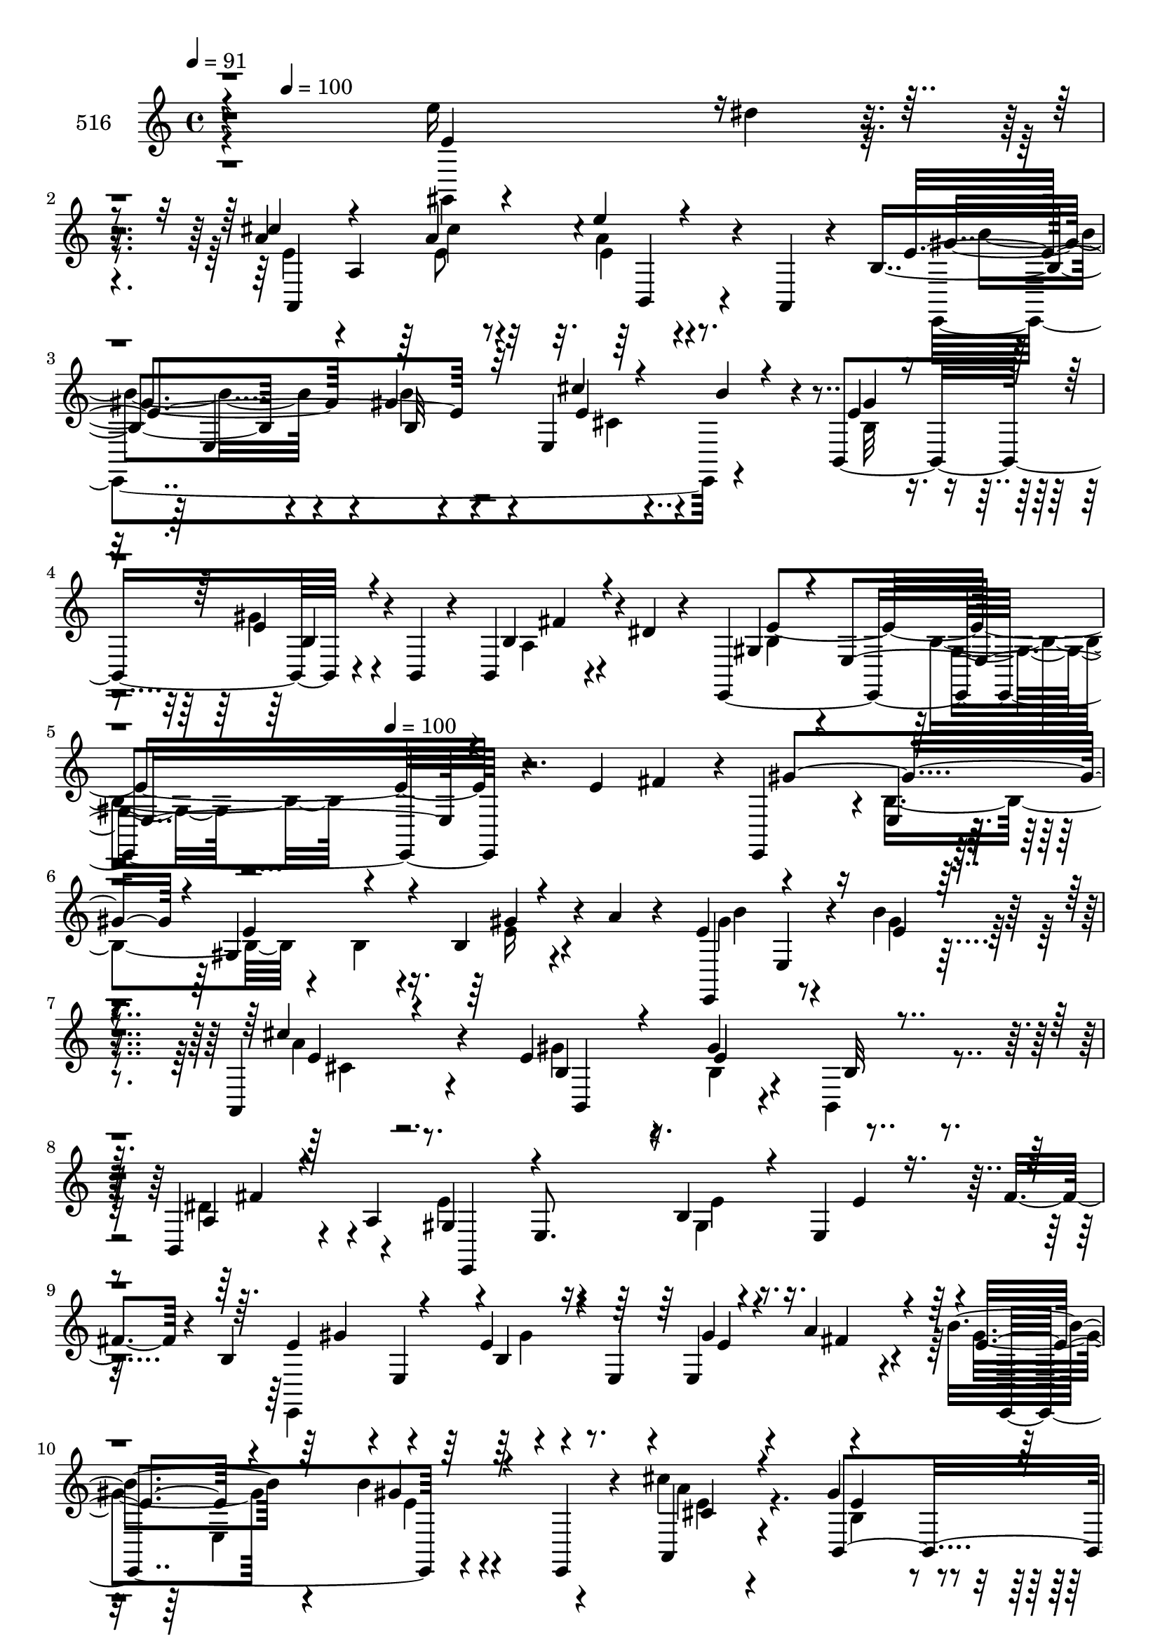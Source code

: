 % Lily was here -- automatically converted by c:/Program Files (x86)/LilyPond/usr/bin/midi2ly.py from mid/516.mid
\version "2.14.0"

\layout {
  \context {
    \Voice
    \remove "Note_heads_engraver"
    \consists "Completion_heads_engraver"
    \remove "Rest_engraver"
    \consists "Completion_rest_engraver"
  }
}

trackAchannelA = {


  \key c \major
    
  \set Staff.instrumentName = "untitled"
  
  \time 4/4 
  

  \key c \major
  
  \tempo 4 = 91 
  \skip 4*109/120 
  \tempo 4 = 100 
  \skip 8*31 
  \tempo 4 = 100 
  
}

trackA = <<
  \context Voice = voiceA \trackAchannelA
>>


trackBchannelA = {
  
  \set Staff.instrumentName = "516"
  
}

trackBchannelB = \relative c {
  r4*382/120 e''16 r4*46/120 dis4*10/120 r4*57/120 a4*67/120 a,4*233/120 
  r4*37/120 a,4*22/120 r4*28/120 b'4*103/120 r4*51/120 gis'4*36/120 
  r4*27/120 e,4*198/120 r4*7/120 b4*160/120 r4*52/120 b4*24/120 
  r4*37/120 b4*34/120 r4*47/120 dis'4*17/120 r4*54/120 e,,2 r4*167/120 e''4*62/120 
  fis r4*4/120 e,,4*70/120 r4*2/120 e'4*24/120 r4*47/120 gis4*157/120 
  r4*38/120 a'4*24/120 r4*33/120 e4*74/120 e,4*19/120 r4*57/120 b''4*29/120 
  r4*99/120 a,,4*43/120 r4*84/120 e''4*95/120 r4*44/120 gis4*68/120 
  r4*63/120 b,,4*51/120 r4*13/120 a'4*74/120 r4*61/120 e8. r4*54/120 e4*122/120 
  r4*6/120 fis'4*23/120 r4*25/120 b,4*86/120 r4*2/120 e,4*83/120 
  r4*50/120 e4*27/120 r4*42/120 e4*71/120 r4*62/120 b''4*69/120 
  r4*59/120 b4*27/120 r4*34/120 e,,,4*47/120 r4*21/120 cis'''4*35/120 
  r4*97/120 gis4*73/120 r4*58/120 gis4*33/120 r4*27/120 b,,4*25/120 
  r4*47/120 a'4*26/120 r4*35/120 a4*42/120 r4*27/120 e'4*66/120 
  e,4*109/120 r4*25/120 b'4*16/120 r4*56/120 e'4*19/120 r4*47/120 e,,,4*79/120 
  r4*64/120 a'4*79/120 r4*43/120 e32*9 r4*58/120 gis'4*72/120 r4*61/120 gis4*37/120 
  r4*26/120 gis,4*102/120 r4*26/120 b'4*46/120 r4*22/120 e,4*48/120 
  r4*14/120 gis,4*136/120 r4*63/120 fis'4*40/120 r4*24/120 gis 
  r16. gis4*92/120 r4*42/120 e4*20/120 r4*42/120 e,4*35/120 r4*31/120 e''4*24/120 
  r4*38/120 gis,4*12/120 r4*54/120 cis4*80/120 r4*50/120 a4*19/120 
  r4*44/120 a,,4*21/120 r4*49/120 e'''4*65/120 r4*63/120 b4*71/120 
  r4*64/120 b4*23/120 r4*102/120 cis4*44/120 r4*88/120 gis4*160/120 
  r4*35/120 b,,4*23/120 r4*47/120 fis''4*21/120 r4*108/120 b,4*118/120 
  r4*19/120 e,4*201/120 fis''4*77/120 r4*50/120 e,,4*17/120 r4*54/120 e''4*81/120 
  r4*46/120 e,4*61/120 r4*10/120 a'4*22/120 r4*28/120 b,8. r4*55/120 e,4*37/120 
  r4*28/120 e,4*13/120 r4*52/120 cis'''16. r4*83/120 b,,,4*361/120 
  r4*34/120 e'4*46/120 r4*85/120 gis4*26/120 r4*38/120 e,4*79/120 
  r4*44/120 b4*71/120 e'4*94/120 r4*37/120 b4*21/120 r4*42/120 e4*13/120 
  r4*50/120 e,4*43/120 r4*23/120 a'4*22/120 r4*40/120 e4*66/120 
  r4*70/120 b'4*22/120 r4*36/120 e,,,4*34/120 r4*36/120 a4*76/120 
  r4*50/120 b4*143/120 r4*47/120 b4*24/120 r4*46/120 a'4*26/120 
  r4*36/120 a4*19/120 r4*49/120 b4*126/120 r4*3/120 e,4*235/120 
  r4*28/120 e'4*84/120 r4*52/120 a4*17/120 r16. a,,4*91/120 r4*40/120 a4*23/120 
  r16. gis''4*49/120 r4*84/120 b4*24/120 r4*35/120 e,,4*21/120 
  r4*48/120 e4*59/120 r4*1/120 b''4*22/120 r4*48/120 e,4*74/120 
  r4*56/120 e4*46/120 r4*8/120 cis,,4*47/120 r4*20/120 fis''4*37/120 
  r4*27/120 b,,4*71/120 r4*54/120 e4*99/120 r4*34/120 e4*132/120 
  r4*59/120 cis''4*78/120 r4*56/120 a4*17/120 r4*47/120 a,,4*87/120 
  r4*44/120 a4*21/120 r4*47/120 gis''4*88/120 r4*41/120 e,16 r4*96/120 cis''4*37/120 
  r4*92/120 gis4*157/120 r4*111/120 b,,16 r4*107/120 b'4*173/120 
}

trackBchannelBvoiceB = \relative c {
  \voiceThree
  r4*384/120 e'4*70/120 r4*71/120 cis'4*68/120 r4*70/120 a4*62/120 
  r4*74/120 e'4*18/120 r4*108/120 e,4*168/120 r32*7 cis'4*21/120 
  r4*40/120 b4*34/120 r4*42/120 e,4*72/120 r4*72/120 e4*27/120 
  r4*108/120 b4*34/120 r4*114/120 gis4*53/120 r4*14/120 e4*164/120 
  r4*305/120 gis'4*137/120 r4*4/120 e4*81/120 r4*44/120 b4*22/120 
  r4*112/120 e,,4*68/120 r4*74/120 e''4*28/120 r4*100/120 cis'4*35/120 
  r4*92/120 b,4*91/120 r4*47/120 e4*69/120 r4*64/120 a,4*31/120 
  r4*97/120 gis4*66/120 r4*78/120 b4*29/120 r4*108/120 e4*26/120 
  r4*96/120 e4*98/120 r4*51/120 e4*39/120 r4*93/120 gis4*27/120 
  r4*36/120 a4*38/120 r4*28/120 e4*62/120 r4*67/120 gis4*26/120 
  r4*102/120 a,,4*34/120 r4*98/120 b4*140/120 r4*122/120 fis''4*54/120 
  r4*77/120 b,4*65/120 r32*5 fis4*38/120 r4*93/120 e4*145/120 r4*119/120 e'32 
  r4*109/120 e4*27/120 r4*47/120 e4*13/120 r4*50/120 b4*59/120 
  r4*8/120 e,4*22/120 r4*44/120 b'4*16/120 r4*111/120 b16 r4*102/120 cis,4*162/120 
  r4*31/120 cis4*21/120 r4*46/120 b4*100/120 r4*33/120 e4*164/120 
  r4*99/120 gis'4*21/120 r4*41/120 e4*16/120 r4*50/120 a4*79/120 
  r4*51/120 cis4*23/120 r4*110/120 a4*74/120 r4*55/120 gis4*69/120 
  r4*65/120 e4*24/120 r4*102/120 a4*35/120 r4*96/120 e4*65/120 
  r4*65/120 e4*31/120 r4*103/120 a,4*25/120 r4*106/120 gis4*103/120 
  r4*102/120 b'4*97/120 r4*98/120 e,,,4*67/120 r4*8/120 b'''4*27/120 
  r4*37/120 b,4*262/120 r4*3/120 b''4*71/120 r4*53/120 b4*23/120 
  r4*107/120 e,4*50/120 r4*79/120 gis4*34/120 r4*88/120 gis4*43/120 
  r4*25/120 b,,4*18/120 r4*50/120 fis''4*67/120 r4*69/120 e4*72/120 
  r4*59/120 e4*20/120 r4*107/120 e,4*21/120 r4*44/120 fis4*19/120 
  r4*42/120 b,4*80/120 r4*182/120 gis'4*25/120 r4*41/120 fis4*16/120 
  r16. b4*67/120 r4*70/120 e,32 r4*112/120 cis'4*84/120 r16. gis4*69/120 
  r4*61/120 b,4*68/120 r8 fis'4*56/120 r4*74/120 gis,4*107/120 
  r4*89/120 b,4*93/120 r4*39/120 gis''4*20/120 r4*44/120 cis4*84/120 
  r4*51/120 cis4*25/120 r4*104/120 cis,,4*77/120 r4*56/120 b''4*43/120 
  r4*91/120 e,4*17/120 r4*110/120 cis'4*16/120 r4*48/120 e,,,4*12/120 
  r4*53/120 cis''4*76/120 r4*55/120 cis4*35/120 r4*86/120 b,4*44/120 
  r4*80/120 gis''4*73/120 r8 e32 r4*113/120 gis,,4*54/120 r4*10/120 gis''4*16/120 
  r4*47/120 a4*79/120 r4*55/120 cis4*22/120 r4*107/120 e4*14/120 
  r4*121/120 e,4*86/120 r16. gis4*26/120 r4*98/120 cis,4*35/120 
  r4*95/120 e4*87/120 r4*53/120 e4*23/120 r4*106/120 fis4*25/120 
  r4*111/120 gis,4*149/120 
}

trackBchannelBvoiceC = \relative c {
  \voiceFour
  r4*384/120 gis4*84/120 r4*58/120 e''4*64/120 r4*74/120 e8 r4*76/120 a4*16/120 
  r4*118/120 e,,4*334/120 r4*68/120 b''32*5 r4*68/120 gis'4*29/120 
  r4*108/120 a,4*28/120 r4*119/120 b4*56/120 r4*87/120 b4*44/120 
  r4*416/120 b4*81/120 r4*53/120 b4*19/120 r4*50/120 e16 r4*103/120 gis4*73/120 
  r4*65/120 gis4*31/120 r4*98/120 a4*36/120 r8. gis4*94/120 r16. b,4*33/120 
  r4*32/120 b,4*19/120 r4*48/120 dis'4*64/120 r4*64/120 e4*114/120 
  r4*31/120 gis,4*24/120 r4*234/120 e,4*367/120 r4*43/120 gis''4*68/120 
  r4*62/120 e4*21/120 r4*107/120 a4*29/120 r4*103/120 b,4*67/120 
  r4*63/120 e4*32/120 r4*100/120 dis4*59/120 r4*71/120 gis,4*67/120 
  r4*101/120 gis4*26/120 r4*78/120 e'4*16/120 r4*50/120 e4*13/120 
  r4*55/120 a,,4*299/120 r4*92/120 e4*61/120 r4*71/120 e''4*23/120 
  r4*107/120 cis'4*17/120 r4*244/120 cis,4*35/120 r4*227/120 e4*85/120 
  r4*48/120 b'4*34/120 r4*97/120 e,4*16/120 r16. dis'4*11/120 r4*55/120 e,4*73/120 
  r4*57/120 e4*18/120 r4*115/120 e4*72/120 r4*58/120 e4*72/120 
  r8 gis4*40/120 r4*86/120 e4*50/120 r4*82/120 b'4*155/120 r4*109/120 b,,4*34/120 
  r4*96/120 e'4*119/120 r16*5 e'4*77/120 r4*58/120 gis4*97/120 
  r4*98/120 b,4*20/120 r4*50/120 gis'4*36/120 r4*82/120 e4*94/120 
  | % 20
  r4*47/120 e4*26/120 r32*7 a4*37/120 r4*91/120 e4*35/120 r4*87/120 e4*124/120 
  r4*14/120 fis,4*67/120 r4*70/120 e,4*152/120 r32*7 
  | % 22
  b'4*17/120 r4*108/120 e,,4*329/120 r8 gis''4*67/120 r4*69/120 gis4*17/120 
  r4*111/120 e32*5 r4*53/120 b4*70/120 r4*61/120 gis'4*67/120 r8 b,4*73/120 
  r4*57/120 e4 r4*81/120 e4*12/120 r4*50/120 gis,,4*87/120 r4*43/120 a''4*81/120 
  r4*54/120 e4*20/120 r4*111/120 e'4*72/120 r4*58/120 e,,,4*301/120 
  r8. gis''32*5 r4*55/120 gis32*7 r4*140/120 e,,4*275/120 r4*52/120 e''4*21/120 
  r4*41/120 e4*76/120 r4*58/120 e4*17/120 r4*112/120 cis'4*14/120 
  r4*121/120 b4*88/120 r4*43/120 b4*20/120 r4*104/120 a16 r4*99/120 b4*153/120 
  r4*116/120 dis,4*27/120 r4*109/120 e32*11 
}

trackBchannelBvoiceD = \relative c {
  r4*526/120 a4*297/120 r4*114/120 gis''4*99/120 r4*31/120 b,32 
  r4*117/120 e4*28/120 r4*109/120 gis4*81/120 r4*63/120 b,4*33/120 
  r4*104/120 fis'4*39/120 r4*107/120 e4*236/120 r16*19 gis4*35/120 
  r4*103/120 b4*66/120 r4*197/120 e,4*44/120 r4*82/120 b,4*167/120 
  r4*37/120 b'32 r4*53/120 fis'4*55/120 r4*73/120 e,,4*335/120 
  r4*78/120 gis''4*74/120 r4*64/120 b,4*23/120 r4*110/120 e4*27/120 
  r4*35/120 fis4*27/120 r4*40/120 e,,4*141/120 r4*116/120 cis''4*32/120 
  r4*99/120 e4*73/120 r4*58/120 b4*26/120 r4*108/120 b,4*36/120 
  r4*92/120 e,4*294/120 r4*44/120 dis'''4*9/120 r8 a4*66/120 r4*61/120 cis4*26/120 
  r4*98/120 a,4*35/120 r4*103/120 b'4*141/120 r4*122/120 e,4*19/120 
  r4*241/120 e4*38/120 r32*15 b4*28/120 r4*36/120 b4*39/120 r16 gis'4*31/120 
  r4*100/120 gis,,4*13/120 r4*113/120 a4*170/120 r4*94/120 cis4*69/120 
  r8 e,4*177/120 r4*82/120 cis''4*37/120 r4*95/120 b,4*143/120 
  r4*121/120 dis'4*20/120 r4*110/120 e,,4*295/120 r4*374/120 b'''4*21/120 
  r4*104/120 e,,4*162/120 r4*102/120 cis''4*42/120 r4*87/120 b4*39/120 
  r4*83/120 gis4*53/120 r4*85/120 b,4*70/120 r32*13 e4*31/120 r4*228/120 gis4*124/120 
  r4*133/120 e4*21/120 r4*43/120 b,4*57/120 r4*7/120 e,4*145/120 
  r4*118/120 a''4*74/120 r4*54/120 e4*68/120 r4*62/120 e4*73/120 
  r4*55/120 dis4*59/120 r4*72/120 e,,4*274/120 r4*53/120 dis'''4*19/120 
  r16. a,,4*131/120 r4*136/120 a''4*73/120 r4*57/120 e4*53/120 
  r4*81/120 gis4*65/120 r4*62/120 gis4*14/120 r4*115/120 cis,,,4*158/120 
  r4*218/120 e''4*68/120 r4*64/120 gis4*22/120 r4*107/120 e'4*33/120 
  r4*33/120 dis4*12/120 r4*49/120 a,,4*163/120 r4*101/120 a''4*11/120 
  r4*123/120 e,,4*154/120 r4*101/120 e''4*44/120 r4*86/120 b4*106/120 
  r4*34/120 b4*28/120 r4*101/120 a16 
  | % 31
  r4*106/120 e,4*415/120 
}

trackBchannelBvoiceE = \relative c {
  \voiceTwo
  r4*664/120 cis''4*62/120 r32*5 e,4*17/120 r4*121/120 b'4*82/120 
  r4*46/120 b4*24/120 r4*110/120 cis,4*24/120 r4*684/120 gis4*31/120 
  r4*1031/120 cis4*29/120 r4*640/120 e4*40/120 r4*368/120 gis4*48/120 
  r4*269/120 e,4*148/120 r4*53/120 e'4*38/120 r4*893/120 cis'4*71/120 
  r4*57/120 a4*18/120 r4*113/120 a4*64/120 r4*67/120 e4*71/120 
  r4*848/120 b4*12/120 r4*306/120 a4*103/120 r4*157/120 cis'32 
  r4*118/120 e,,4*98/120 r4*100/120 a,4*36/120 r4*96/120 b'4*57/120 
  r4*71/120 b4*33/120 r4*901/120 e'4*25/120 r32*7 gis4*83/120 r4*46/120 gis16 
  r4*102/120 a,,,4*48/120 r4*201/120 b''4*198/120 r4*528/120 e,,4*78/120 
  r4*305/120 e4*111/120 r4*477/120 b4*132/120 r4*261/120 e''4*34/120 
  r16 e,4*22/120 r4*310/120 e4*33/120 r4*27/120 e4*19/120 r4*311/120 e4*16/120 
  r4*185/120 cis,4*108/120 r4*197/120 b'4*59/120 r4*73/120 b4*12/120 
  r4*116/120 gis'4*40/120 r4*145/120 a,4*108/120 r4*98/120 e'4*13/120 
  r4*122/120 b4*83/120 r4*47/120 e4*21/120 r4*104/120 a,,4*24/120 
  r4*106/120 b4*160/120 r4*376/120 e4*29/120 
}

trackBchannelBvoiceF = \relative c {
  r4*803/120 b4*17/120 r4*179/120 e4*93/120 r4*4408/120 e'4*67/120 
  r4*192/120 cis'8 r4*1568/120 a,,4*18/120 r4*1700/120 b'4*133/120 
  r4*2403/120 e4*26/120 r4*1396/120 b'4*23/120 r4*106/120 b4*36/120 
  r4*356/120 a,4*52/120 r4*212/120 b4*13/120 
}

trackBchannelBvoiceG = \relative c {
  \voiceOne
  r4*5501/120 d'4*18/120 r4*241/120 
  | % 13
  e'4*52/120 r4*3357/120 b4*14/120 r4*2458/120 gis4*32/120 r4*1520/120 e4*34/120 
}

trackB = <<
  \context Voice = voiceA \trackBchannelA
  \context Voice = voiceB \trackBchannelB
  \context Voice = voiceC \trackBchannelBvoiceB
  \context Voice = voiceD \trackBchannelBvoiceC
  \context Voice = voiceE \trackBchannelBvoiceD
  \context Voice = voiceF \trackBchannelBvoiceE
  \context Voice = voiceG \trackBchannelBvoiceF
  \context Voice = voiceH \trackBchannelBvoiceG
>>


\score {
  <<
    \context Staff=trackB \trackA
    \context Staff=trackB \trackB
  >>
  \layout {}
  \midi {}
}
